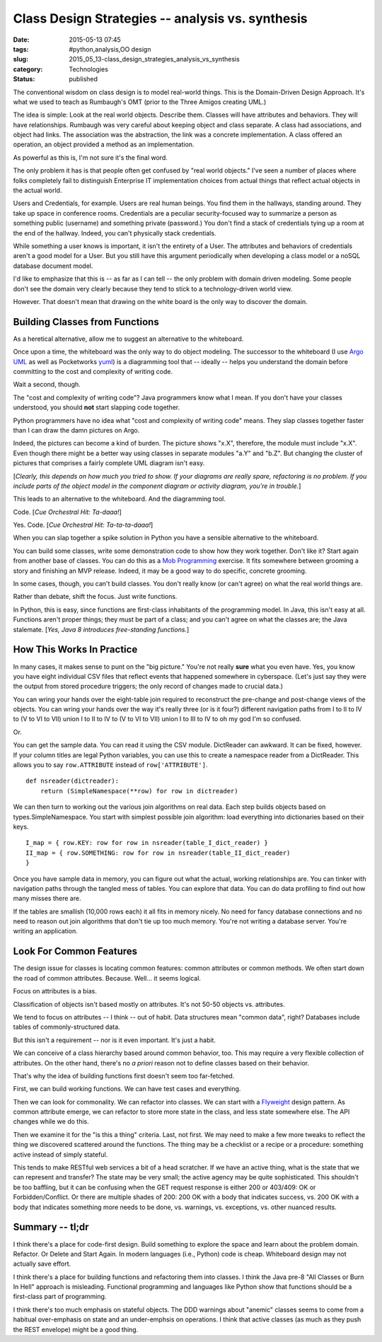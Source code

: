 Class Design Strategies -- analysis vs. synthesis
=================================================

:date: 2015-05-13 07:45
:tags: #python,analysis,OO design
:slug: 2015_05_13-class_design_strategies_analysis_vs_synthesis
:category: Technologies
:status: published

The conventional wisdom on class design is to model real-world things.
This is the Domain-Driven Design Approach. It's what we used to teach as
Rumbaugh's OMT (prior to the Three Amigos creating UML.)

The idea is simple: Look at the real world objects. Describe them.
Classes will have attributes and behaviors. They will have
relationships. Rumbaugh was very careful about keeping object and class
separate. A class had associations, and object had links. The
association was the abstraction, the link was a concrete implementation.
A class offered an operation, an object provided a method as an
implementation.

As powerful as this is, I'm not sure it's the final word.

The only problem it has is that people often get confused by "real world
objects." I've seen a number of places where folks completely fail to
distinguish Enterprise IT implementation choices from actual things that
reflect actual objects in the actual world.

Users and Credentials, for example. Users are real human beings. You
find them in the hallways, standing around. They take up space in
conference rooms. Credentials are a peculiar security-focused way to
summarize a person as something public (username) and something private
(password.) You don't find a stack of credentials tying up a room at the
end of the hallway. Indeed, you can't physically stack credentials.

While something a user knows is important, it isn't the entirety of a
User. The attributes and behaviors of credentials aren't a good model
for a User. But you still have this argument periodically when
developing a class model or a noSQL database document model.

I'd like to emphasize that this is -- as far as I can tell -- the only
problem with domain driven modeling. Some people don't see the domain
very clearly because they tend to stick to a technology-driven world
view.

However. That doesn't mean that drawing on the white board is the only
way to discover the domain.

Building Classes from Functions
-------------------------------

As a heretical alternative, allow me to suggest an alternative to the
whiteboard.

Once upon a time, the whiteboard was the only way to do object modeling.
The successor to the whiteboard (I use `Argo
UML <http://argouml.tigris.org/>`__ as well as Pocketworks
`yuml <http://yuml.me/diagram/scruffy/class/samples>`__) is a
diagramming tool that -- ideally -- helps you understand the domain
before committing to the cost and complexity of writing code.

Wait a second, though.

The "cost and complexity of writing code"? Java programmers know what I
mean. If you don't have your classes understood, you should **not**
start slapping code together.

Python programmers have no idea what "cost and complexity of writing
code" means. They slap classes together faster than I can draw the damn
pictures on Argo.

Indeed, the pictures can become a kind of burden. The picture shows
"x.X", therefore, the module must include "x.X". Even though there might
be a better way using classes in separate modules "a.Y" and "b.Z". But
changing the cluster of pictures that comprises a fairly complete UML
diagram isn't easy.

[*Clearly, this depends on how much you tried to show. If your diagrams
are really spare, refactoring is no problem. If you include parts of the
object model in the component diagram or activity diagram, you're in
trouble.*]

This leads to an alternative to the whiteboard. And the diagramming
tool.

Code. [*Cue Orchestral Hit: Ta-daaa!*]

Yes. Code. [*Cue Orchestral Hit: Ta-ta-ta-daaa!*]

When you can slap together a spike solution in Python you have a
sensible alternative to the whiteboard.

You can build some classes, write some demonstration code to show how
they work together. Don't like it? Start again from another base of
classes. You can do this as a `Mob
Programming <http://www.agilealliance.org/files/6214/0509/9357/ExperienceReport.2014.Zuill.pdf>`__
exercise. It fits somewhere between grooming a story and finishing an
MVP release. Indeed, it may be a good way to do specific, concrete
grooming.

In some cases, though, you can't build classes. You don't really know
(or can't agree) on what the real world things are.

Rather than debate, shift the focus. Just write functions.

In Python, this is easy, since functions are first-class inhabitants of
the programming model. In Java, this isn't easy at all. Functions aren't
proper things; they must be part of a class; and you can't agree on what
the classes are; the Java stalemate. [*Yes, Java 8 introduces
free-standing functions.*]

How This Works In Practice
--------------------------

In many cases, it makes sense to punt on the "big picture." You're not
really **sure** what you even have.  Yes, you know you have eight
individual CSV files that reflect events that happened somewhere in
cyberspace. (Let's just say they were the output from stored procedure
triggers; the only record of changes made to crucial data.)

You can wring your hands over the eight-table join required to
reconstruct the pre-change and post-change views of the objects. You can
wring your hands over the way it's really three (or is it four?)
different navigation paths from I to II to IV to (V to VI to VII) union
I to II to IV to (V to VI to VII) union I to III to IV to oh my god I'm
so confused.

Or.

You can get the sample data.  You can read it using the CSV module.
DictReader can awkward. It can be fixed, however. If your column titles
are legal Python variables, you can use this to create a namespace
reader from a DictReader. This allows you to say ``row.ATTRIBUTE`` instead
of ``row['ATTRIBUTE']``.

::

    def nsreader(dictreader):
        return (SimpleNamespace(**row) for row in dictreader)

We can then turn to working out the various join algorithms on real
data. Each step builds objects based on types.SimpleNamespace.
You start with simplest possible join algorithm: load everything into
dictionaries based on their keys.

::

    I_map = { row.KEY: row for row in nsreader(table_I_dict_reader) }
    II_map = { row.SOMETHING: row for row in nsreader(table_II_dict_reader)
    }

Once you have sample data in memory, you can figure out what the actual,
working relationships are. You can tinker with navigation paths through
the tangled mess of tables. You can explore that data. You can do data
profiling to find out how many misses there are.

If the tables are smallish (10,000 rows each) it all fits in memory
nicely. No need for fancy database connections and no need to reason out
join algorithms that don't tie up too much memory. You're not writing a
database server. You're writing an application.

Look For Common Features
------------------------

The design issue for classes is locating common features: common
attributes or common methods. We often start down the road of common
attributes. Because. Well... it seems logical.

Focus on attributes is a bias.

Classification of objects isn't based mostly on attributes. It's not
50-50 objects vs. attributes.

We tend to focus on attributes -- I think -- out of habit. Data
structures mean "common data", right? Databases include tables of
commonly-structured data.

But this isn't a requirement -- nor is it even important. It's just a
habit.

We can conceive of a class hierarchy based around common behavior, too.
This may require a very flexible collection of attributes. On the other
hand, there's no *a priori* reason not to define classes based on their
behavior.

That's why the idea of building functions first doesn't seem too
far-fetched.

First, we can build working functions.  We can have test cases and
everything.

Then we can look for commonality. We can refactor into classes. We can
start with a
`Flyweight <http://en.wikipedia.org/wiki/Flyweight_pattern>`__ design
pattern. As common attribute emerge, we can refactor to store more state
in the class, and less state somewhere else. The API changes while we do
this.

Then we examine it for the "is this a thing" criteria. Last, not first.
We may need to make a few more tweaks to reflect the thing we discovered
scattered around the functions. The thing may be a checklist or a recipe
or a procedure: something active instead of simply stateful.

This tends to make RESTful web services a bit of a head scratcher. If we
have an active thing, what is the state that we can represent and
transfer? The state may be very small; the active agency may be quite
sophisticated. This shouldn't be too baffling, but it can be confusing
when the GET request response is either 200 or 403/409: OK or
Forbidden/Conflict. Or there are multiple shades of 200: 200 OK with a
body that indicates success, vs. 200 OK with a body that indicates
something more needs to be done, vs. warnings, vs. exceptions, vs. other
nuanced results.

Summary -- tl;dr
----------------

I think there's a place for code-first design. Build something to
explore the space and learn about the problem domain. Refactor. Or
Delete and Start Again. In modern languages (i.e., Python) code is
cheap. Whiteboard design may not actually save effort.

I think there's a place for building functions and refactoring them into
classes. I think the Java pre-8 "All Classes or Burn In Hell" approach
is misleading. Functional programming and languages like Python show
that functions should be a first-class part of programming.

I think there's too much emphasis on stateful objects. The DDD warnings
about "anemic" classes seems to come from a habitual over-emphasis on
state and an under-emphsis on operations. I think that active classes
(as much as they push the REST envelope) might be a good thing.





